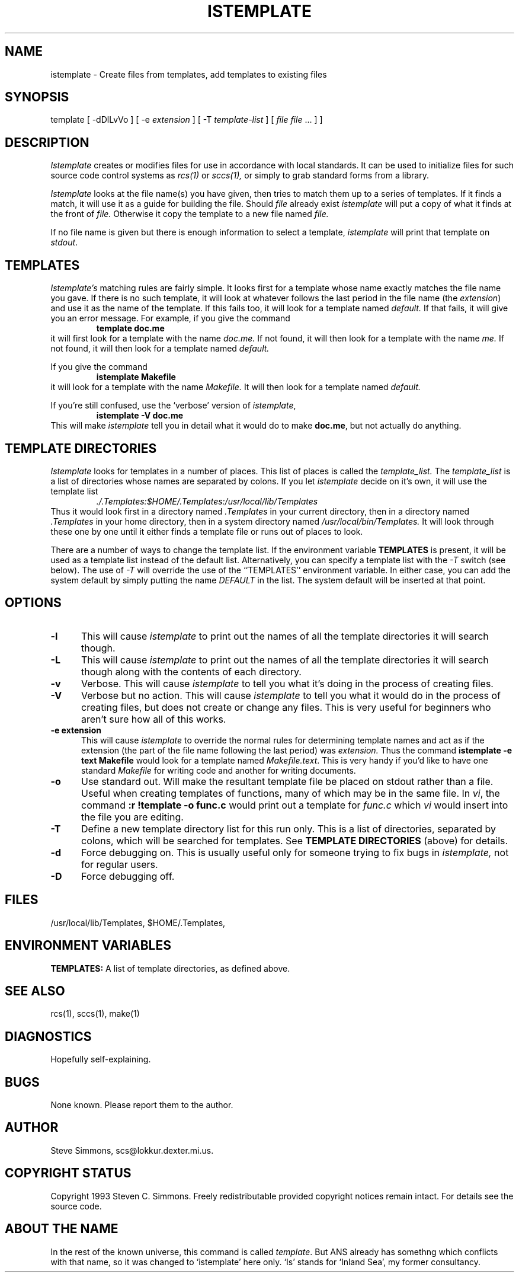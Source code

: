 .TH ISTEMPLATE 1L "June 27, 1993"
.\"  
.\"  Manual page for template
.\"
.\"  $RCSfile: template.1,v $	$Revision: 0.10 $
.\"
.\"  $Author: scs $	$Date: 2003/04/14 14:52:33 $
.\"
.\"  $State: Exp $	$Locker:  $
.\"
.\"  $Log: template.1,v $
.\"  Revision 0.10  2003/04/14 14:52:33  scs
.\"  Removed ANS paths.
.\"
.\"  Revision 0.9  2001/02/08 19:47:32  scs
.\"  More minor upgrades for move to BDCS.
.\"
.\"  Revision 0.8  2000/03/11 03:28:21  scs
.\"  Customized for ANS.
.\"
.\"  Revision 0.7  1993/06/28 01:22:03  scs
.\"  One minor formatting fix.  We're all done now, right?
.\"
.\"  Revision 0.6  1990/10/30  16:05:02  scs
.\"  Revisions as per Tim Belch's suggestions.
.\"
.\"  Revision 0.5  89/11/12  22:02:38  scs
.\"  First production release.  Stripped all extraneous comments and side
.\"  paths.
.\"  
.SH NAME
istemplate - Create files from templates, add templates to existing files
.SH SYNOPSIS
template
[ \-dDlLvVo ]
[ \-e \fIextension\fR ]
[ \-T \fItemplate-list\fR ]
[ \fIfile\fR \[ \fIfile\fR ... ] ]
.SH DESCRIPTION
.I Istemplate
creates or modifies files for use in accordance with local standards.
It can be used to initialize files for such source code
control systems as
.I rcs(1)
or
.I sccs(1),
or simply to grab standard forms from a library.
.PP 
.I Istemplate
looks at the file name(s) you have given,
then tries to match them up to a series of templates.
If it finds a match,
it will use it as a guide for building the file.
Should
.I file
already exist
.I istemplate
will put a copy of what it finds at the front of
.I file.
Otherwise it copy the template to a new file named
.I file.
.PP
If no file name is given but there is enough
information to select a template,
\fIistemplate\fR will print
that template on \fIstdout\fR.
.SH TEMPLATES
.I Istemplate's
matching rules are fairly simple.
It looks first for a template whose name exactly matches
the file name you gave.
If there is no such template,
it will look at whatever follows the
last period in the file name (the \fIextension\fR)
and use it as the name of the template.
If this fails too, it will look for a template named
.I default.
If that fails,
it will give you an error message.
For example, if you give the command
.RS
\fBtemplate doc.me\fR
.RE
it will first look for a template with the name
.I doc.me.
If not found, it will then look for a template
with the name
.I me.
If not found, it will then look for a template named
.I default.
.PP
If you give the command
.RS
\fBistemplate Makefile\fR
.RE
it will look for a template with the name
.I Makefile.
It will then look for a template named
.I default.
.PP
If you're still confused, use the `verbose' version of \fIistemplate\fR,
.RS
\fBistemplate -V doc.me\fR
.RE
This will make
.I istemplate
tell you in detail what it would do to make \fBdoc.me\fR,
but not actually do anything.
.SH "TEMPLATE DIRECTORIES"
.I Istemplate
looks for templates in a number of places.
This list of places is called the
.I template_list.
The
.I template_list
is a list of directories whose names are separated by colons.
If you let
.I istemplate
decide on it's own, it will use
the template list
.RS
.I ./.Templates:$HOME/.Templates:/usr/local/lib/Templates
.RE
Thus it would look first in a directory named
.I .Templates
in your current directory, then in a directory named
.I .Templates
in your home directory,
then in a system directory named
.I /usr/local/bin/Templates.
It will look through these one by one
until it either finds a template file
or runs out of places to look.
.PP
There are a number of ways to change the template list.
If the environment variable
.B TEMPLATES
is present, it will be used as a template list instead of the default list.
Alternatively, you can specify a template list with the
.I -T
switch (see below).
The use of
.I -T
will override the use of the ``TEMPLATES'' environment
variable.
In either case, you can add the system default
by simply putting the name
.I DEFAULT
in the list.
The system default will be inserted at that point.
.SH OPTIONS
.TP 5
.B "-l"
This will cause
.I istemplate
to print out the names of all the template directories it will search though.
.TP 5
.B "-L"
This will cause
.I istemplate
to print out the names of all the template directories it will search though
along with the contents of each directory.
.TP 5
.B "-v"
Verbose.
This will cause
.I istemplate
to tell you what it's doing
in the process of creating files.
.TP 5
.B "-V"
Verbose but no action.
This will cause
.I istemplate
to tell you what it would do
in the process of creating files,
but does not create or change any files.
This is very useful for beginners who aren't sure how all of
this works.
.TP 5
.B "-e extension"
This will cause
.I istemplate
to override the normal rules for determining template names
and act as if the extension
(the part of the file name following the last period) was
.I extension.
Thus the command \fBistemplate -e text Makefile\fR
would look for a template named \fIMakefile.text\fR.
This is very handy if you'd like to have one standard \fIMakefile\fR for
writing code and another for writing documents.
.TP 5
.B "-o"
Use standard out.
Will make the resultant template file be placed
on stdout rather than a file.
Useful when creating templates of functions, many of
which may be in the same file.
In \fIvi\fR, the command \fB:r !template -o func.c\fR
would print out a template for \fIfunc.c\fR which \fIvi\fR
would insert into the file you are editing.
.TP 5
.B "-T"
Define a new template directory list for this run only.
This is a list of directories,
separated by colons,
which will be searched for templates.
See
.B TEMPLATE DIRECTORIES
(above) for details.
.TP 5
.B "-d"
Force debugging on.
This is usually useful only for someone trying to fix bugs in
.I istemplate,
not for regular users.
.TP 5
.B "-D"
Force debugging off.
.SH FILES
/usr/local/lib/Templates,
$HOME/.Templates,
./.Templates.
.SH "ENVIRONMENT VARIABLES"
.B TEMPLATES:
A list of template directories, as defined above.
.SH "SEE ALSO"
rcs(1), sccs(1), make(1)
.SH DIAGNOSTICS
Hopefully self-explaining.
.SH BUGS
None known.
Please report them to the author.
.SH AUTHOR
Steve Simmons,
scs@lokkur.dexter.mi.us.
.SH "COPYRIGHT STATUS"
Copyright 1993 Steven C. Simmons.
Freely redistributable provided copyright notices remain intact.
For details see the source code.
.SH "ABOUT THE NAME"
In the rest of the known universe, this command is called \fItemplate\fR.
But ANS already has somethng which conflicts with that name,
so it was changed to `istemplate' here only.
`Is' stands for `Inland Sea', my former consultancy.

